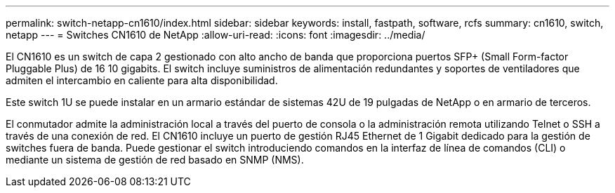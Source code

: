 ---
permalink: switch-netapp-cn1610/index.html 
sidebar: sidebar 
keywords: install, fastpath, software, rcfs 
summary: cn1610, switch, netapp 
---
= Switches CN1610 de NetApp
:allow-uri-read: 
:icons: font
:imagesdir: ../media/


[role="lead"]
El CN1610 es un switch de capa 2 gestionado con alto ancho de banda que proporciona puertos SFP+ (Small Form-factor Pluggable Plus) de 16 10 gigabits. El switch incluye suministros de alimentación redundantes y soportes de ventiladores que admiten el intercambio en caliente para alta disponibilidad.

Este switch 1U se puede instalar en un armario estándar de sistemas 42U de 19 pulgadas de NetApp o en armario de terceros.

El conmutador admite la administración local a través del puerto de consola o la administración remota utilizando Telnet o SSH a través de una conexión de red. El CN1610 incluye un puerto de gestión RJ45 Ethernet de 1 Gigabit dedicado para la gestión de switches fuera de banda. Puede gestionar el switch introduciendo comandos en la interfaz de línea de comandos (CLI) o mediante un sistema de gestión de red basado en SNMP (NMS).
